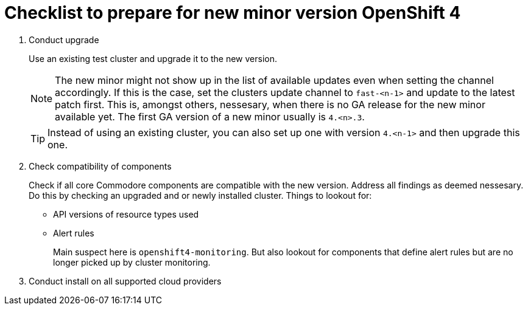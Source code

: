 = Checklist to prepare for new minor version OpenShift 4

. Conduct upgrade
+
Use an existing test cluster and upgrade it to the new version.
+
[NOTE]
====
The new minor might not show up in the list of available updates even when setting the channel accordingly.
If this is the case, set the clusters update channel to `fast-<n-1>` and update to the latest patch first.
This is, amongst others, nessesary, when there is no GA release for the new minor available yet.
The first GA version of a new minor usually is `4.<n>.3`.
====
+
[TIP]
====
Instead of using an existing cluster, you can also set up one with version `4.<n-1>` and then upgrade this one.
====

. Check compatibility of components
+
Check if all core Commodore components are compatible with the new version.
Address all findings as deemed nessesary.
Do this by checking an upgraded and or newly installed cluster.
Things to lookout for:
+
* API versions of resource types used
* Alert rules
+
Main suspect here is `openshift4-monitoring`.
But also lookout for components that define alert rules but are no longer picked up by cluster monitoring.

. Conduct install on all supported cloud providers
